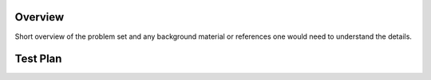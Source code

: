 Overview
========

Short overview of the problem set and any background material or
references one would need to understand the details.

.. _test_plan:

Test Plan
=========
